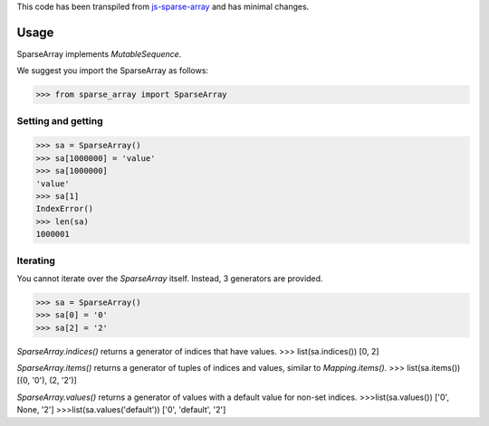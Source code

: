 This code has been transpiled from `js-sparse-array <https://github.com/pgte/js-sparse-array/commit/a489406f6abb5aa4bb7b536b8b73289944bf4343>`_ and has minimal changes. 

Usage
-----

SparseArray implements `MutableSequence`.

We suggest you import the SparseArray as follows:

>>> from sparse_array import SparseArray

Setting and getting
^^^^^^^^^^^^^^^^^^^

>>> sa = SparseArray()
>>> sa[1000000] = 'value'
>>> sa[1000000]
'value'
>>> sa[1]
IndexError()
>>> len(sa)
1000001

Iterating
^^^^^^^^^
You cannot iterate over the `SparseArray` itself. Instead, 3 generators are provided.

>>> sa = SparseArray()
>>> sa[0] = '0'
>>> sa[2] = '2'

`SparseArray.indices()` returns a generator of indices that have values.
>>> list(sa.indices())
[0, 2]

`SparseArray.items()` returns a generator of tuples of indices and values, similar to `Mapping.items()`.
>>> list(sa.items())
[(0, '0'), (2, '2')]

`SparseArray.values()` returns a generator of values with a default value for non-set indices.
>>>list(sa.values())
['0', None, '2']
>>>list(sa.values('default'))
['0', 'default', '2']

